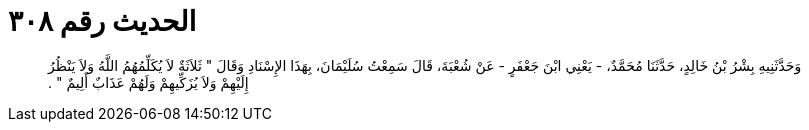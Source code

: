 
= الحديث رقم ٣٠٨

[quote.hadith]
وَحَدَّثَنِيهِ بِشْرُ بْنُ خَالِدٍ، حَدَّثَنَا مُحَمَّدٌ، - يَعْنِي ابْنَ جَعْفَرٍ - عَنْ شُعْبَةَ، قَالَ سَمِعْتُ سُلَيْمَانَ، بِهَذَا الإِسْنَادِ وَقَالَ ‏"‏ ثَلاَثَةٌ لاَ يُكَلِّمُهُمُ اللَّهُ وَلاَ يَنْظُرُ إِلَيْهِمْ وَلاَ يُزَكِّيهِمْ وَلَهُمْ عَذَابٌ أَلِيمٌ ‏"‏ ‏.‏
